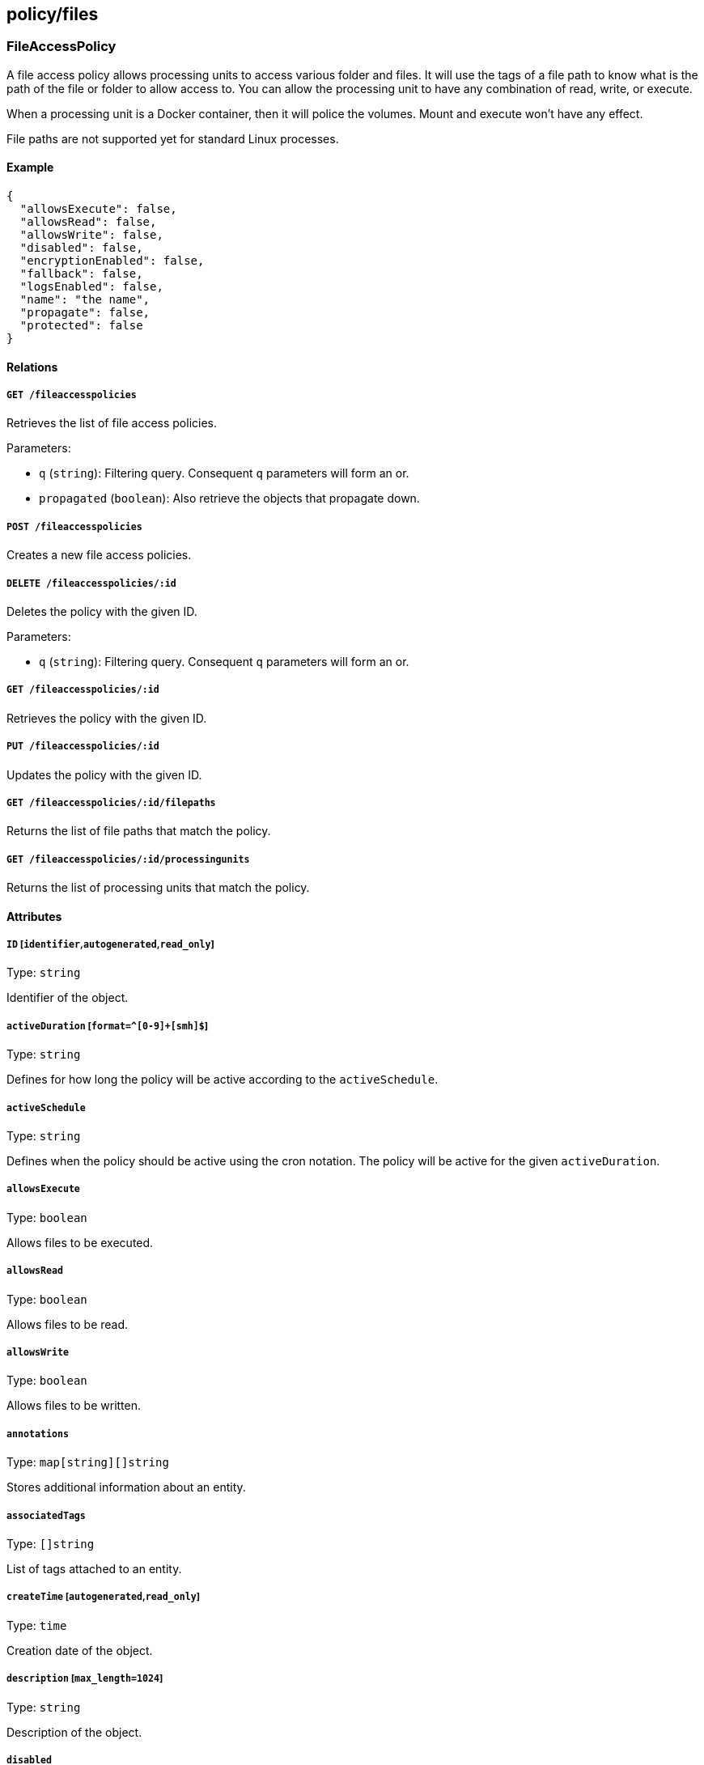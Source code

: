 == policy/files

=== FileAccessPolicy

A file access policy allows processing units to access various folder
and files. It will use the tags of a file path to know what is the path
of the file or folder to allow access to. You can allow the processing
unit to have any combination of read, write, or execute.

When a processing unit is a Docker container, then it will police the
volumes. Mount and execute won’t have any effect.

File paths are not supported yet for standard Linux processes.

==== Example

[source,json]
----
{
  "allowsExecute": false,
  "allowsRead": false,
  "allowsWrite": false,
  "disabled": false,
  "encryptionEnabled": false,
  "fallback": false,
  "logsEnabled": false,
  "name": "the name",
  "propagate": false,
  "protected": false
}
----

==== Relations

===== `GET /fileaccesspolicies`

Retrieves the list of file access policies.

Parameters:

* `q` (`string`): Filtering query. Consequent `q` parameters will form
an or.
* `propagated` (`boolean`): Also retrieve the objects that propagate
down.

===== `POST /fileaccesspolicies`

Creates a new file access policies.

===== `DELETE /fileaccesspolicies/:id`

Deletes the policy with the given ID.

Parameters:

* `q` (`string`): Filtering query. Consequent `q` parameters will form
an or.

===== `GET /fileaccesspolicies/:id`

Retrieves the policy with the given ID.

===== `PUT /fileaccesspolicies/:id`

Updates the policy with the given ID.

===== `GET /fileaccesspolicies/:id/filepaths`

Returns the list of file paths that match the policy.

===== `GET /fileaccesspolicies/:id/processingunits`

Returns the list of processing units that match the policy.

==== Attributes

===== `ID` [`identifier`,`autogenerated`,`read_only`]

Type: `string`

Identifier of the object.

===== `activeDuration` [`format=^[0-9]+[smh]$`]

Type: `string`

Defines for how long the policy will be active according to the
`activeSchedule`.

===== `activeSchedule`

Type: `string`

Defines when the policy should be active using the cron notation. The
policy will be active for the given `activeDuration`.

===== `allowsExecute`

Type: `boolean`

Allows files to be executed.

===== `allowsRead`

Type: `boolean`

Allows files to be read.

===== `allowsWrite`

Type: `boolean`

Allows files to be written.

===== `annotations`

Type: `map[string][]string`

Stores additional information about an entity.

===== `associatedTags`

Type: `[]string`

List of tags attached to an entity.

===== `createTime` [`autogenerated`,`read_only`]

Type: `time`

Creation date of the object.

===== `description` [`max_length=1024`]

Type: `string`

Description of the object.

===== `disabled`

Type: `boolean`

Defines if the property is disabled.

===== `encryptionEnabled`

Type: `boolean`

Set to `true` to enable automatic encryption.

===== `expirationTime`

Type: `time`

If set the policy will be automatically deleted after the given time.

===== `fallback`

Type: `boolean`

Indicates that this is fallback policy. It will only be applied if no
other policies have been resolved. If the policy is also propagated it
will become a fallback for children namespaces.

===== `logsEnabled`

Type: `boolean`

A value of `true` enables logging.

===== `metadata` [`creation_only`]

Type: `[]string`

Contains tags that can only be set during creation, must all start with
the `@' prefix, and should only be used by external systems.

===== `name` [`required`,`max_length=256`]

Type: `string`

Name of the entity.

===== `namespace` [`autogenerated`,`read_only`]

Type: `string`

Namespace tag attached to an entity.

===== `normalizedTags` [`autogenerated`,`read_only`]

Type: `[]string`

Contains the list of normalized tags of the entities.

===== `object`

Type: `[][]string`

The object of the policy.

===== `propagate`

Type: `boolean`

Propagates the policy to all of its children.

===== `protected`

Type: `boolean`

Defines if the object is protected.

===== `subject`

Type: `[][]string`

The subject of the policy.

===== `updateTime` [`autogenerated`,`read_only`]

Type: `time`

Last update date of the object.

=== FileAccessReport

Post a new file access report.

==== Example

[source,json]
----
{
  "action": "Accepted",
  "host": "localhost",
  "mode": "rxw",
  "path": "/etc/passwd",
  "processingUnitID": "xxx-xxx-xxx-xxx",
  "processingUnitNamespace": "/my/ns",
  "timestamp": "2018-06-14T23:10:46.420397985Z"
}
----

==== Relations

===== `POST /fileaccessreports`

Create a file access statistics report.

==== Attributes

===== `action` [`required`]

Type: `enum(Accept | Reject | Limit)`

Action taken.

===== `host` [`required`]

Type: `string`

Host storing the file.

Default value:

[source,json]
----
"localhost"
----

===== `mode` [`required`]

Type: `string`

Mode of file access.

Default value:

[source,json]
----
"rxw"
----

===== `path` [`required`]

Type: `string`

Path of the file.

Default value:

[source,json]
----
"/etc/passwd"
----

===== `processingUnitID` [`required`]

Type: `string`

ID of the processing unit.

===== `processingUnitNamespace` [`required`]

Type: `string`

Namespace of the processing unit.

===== `timestamp` [`required`]

Type: `time`

Date of the report.

=== FilePath

A file path represents a random path to a file or a folder. They can be
used in file access policies to allow processing units to access them,
using various modes (read, write, execute). You will need to use the
file paths tags to set some policies. A good example would be
`volume=web` or `file=/etc/passwd`.

==== Example

[source,json]
----
{
  "filepath": "/etc/passwd",
  "name": "the name",
  "propagate": false,
  "protected": false
}
----

==== Relations

===== `GET /filepaths`

Retrieves the list of file paths.

Parameters:

* `q` (`string`): Filtering query. Consequent `q` parameters will form
an or.
* `archived` (`boolean`): Also retrieve the objects that have been
archived.
* `propagated` (`boolean`): Also retrieve the objects that propagate
down.

===== `POST /filepaths`

Create a new file path.

===== `DELETE /filepaths/:id`

Deletes the object with the given ID.

Parameters:

* `q` (`string`): Filtering query. Consequent `q` parameters will form
an or.

===== `GET /filepaths/:id`

Retrieves the object with the given ID.

Parameters:

* `archived` (`boolean`): Also retrieve the objects that have been
archived.
* `propagated` (`boolean`): Also retrieve the objects that propagate
down.

===== `PUT /filepaths/:id`

Updates the object with the given ID.

===== `GET /fileaccesspolicies/:id/filepaths`

Returns the list of file paths that match the policy.

==== Attributes

===== `ID` [`identifier`,`autogenerated`,`read_only`]

Type: `string`

Identifier of the object.

===== `annotations`

Type: `map[string][]string`

Stores additional information about an entity.

===== `associatedTags`

Type: `[]string`

List of tags attached to an entity.

===== `createTime` [`autogenerated`,`read_only`]

Type: `time`

Creation date of the object.

===== `description` [`max_length=1024`]

Type: `string`

Description of the object.

===== `filepath` [`required`]

Type: `string`

FilePath refer to the file mount path.

===== `metadata` [`creation_only`]

Type: `[]string`

Contains tags that can only be set during creation, must all start with
the `@' prefix, and should only be used by external systems.

===== `name` [`required`,`max_length=256`]

Type: `string`

Name of the entity.

===== `namespace` [`autogenerated`,`read_only`]

Type: `string`

Namespace tag attached to an entity.

===== `normalizedTags` [`autogenerated`,`read_only`]

Type: `[]string`

Contains the list of normalized tags of the entities.

===== `propagate`

Type: `boolean`

Propagates the policy to all of its children.

===== `protected`

Type: `boolean`

Defines if the object is protected.

===== `server` [`creation_only`]

Type: `string`

server is the server name/ID/IP associated with the file path.

===== `updateTime` [`autogenerated`,`read_only`]

Type: `time`

Last update date of the object.

